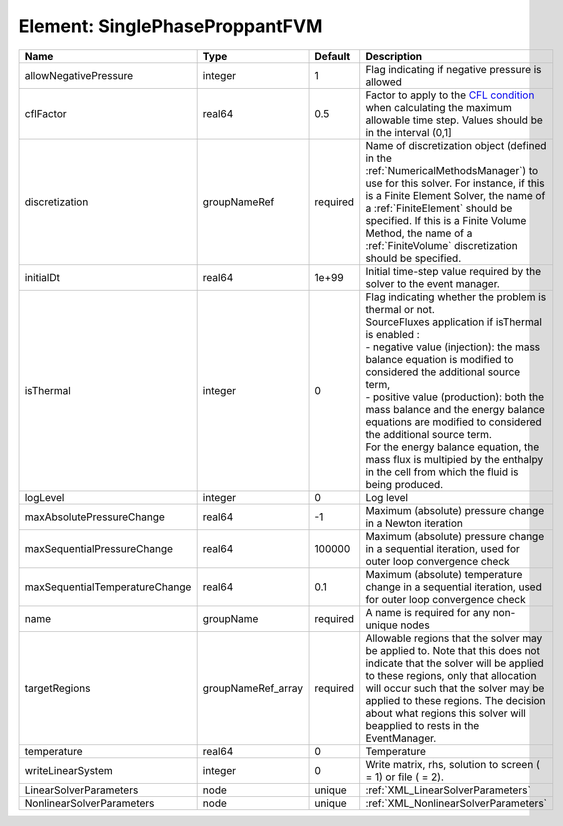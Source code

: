 Element: SinglePhaseProppantFVM
===============================

============================== ================== ======== ======================================================================================================================================================================================================================================================================================================================================================================================================================================================================================================== 
Name                           Type               Default  Description                                                                                                                                                                                                                                                                                                                                                                                                                                                                                              
============================== ================== ======== ======================================================================================================================================================================================================================================================================================================================================================================================================================================================================================================== 
allowNegativePressure          integer            1        Flag indicating if negative pressure is allowed                                                                                                                                                                                                                                                                                                                                                                                                                                                          
cflFactor                      real64             0.5      Factor to apply to the `CFL condition <http://en.wikipedia.org/wiki/Courant-Friedrichs-Lewy_condition>`_ when calculating the maximum allowable time step. Values should be in the interval (0,1]                                                                                                                                                                                                                                                                                                        
discretization                 groupNameRef       required Name of discretization object (defined in the :ref:`NumericalMethodsManager`) to use for this solver. For instance, if this is a Finite Element Solver, the name of a :ref:`FiniteElement` should be specified. If this is a Finite Volume Method, the name of a :ref:`FiniteVolume` discretization should be specified.                                                                                                                                                                                 
initialDt                      real64             1e+99    Initial time-step value required by the solver to the event manager.                                                                                                                                                                                                                                                                                                                                                                                                                                     
isThermal                      integer            0        | Flag indicating whether the problem is thermal or not.                                                                                                                                                                                                                                                                                                                                                                                                                                                   
                                                           | SourceFluxes application if isThermal is enabled :                                                                                                                                                                                                                                                                                                                                                                                                                                                       
                                                           | - negative value (injection): the mass balance equation is modified to considered the additional source term,                                                                                                                                                                                                                                                                                                                                                                                            
                                                           | - positive value (production): both the mass balance and the energy balance equations are modified to considered the additional source term.                                                                                                                                                                                                                                                                                                                                                             
                                                           | For the energy balance equation, the mass flux is multipied by the enthalpy in the cell from which the fluid is being produced.                                                                                                                                                                                                                                                                                                                                                                          
logLevel                       integer            0        Log level                                                                                                                                                                                                                                                                                                                                                                                                                                                                                                
maxAbsolutePressureChange      real64             -1       Maximum (absolute) pressure change in a Newton iteration                                                                                                                                                                                                                                                                                                                                                                                                                                                 
maxSequentialPressureChange    real64             100000   Maximum (absolute) pressure change in a sequential iteration, used for outer loop convergence check                                                                                                                                                                                                                                                                                                                                                                                                      
maxSequentialTemperatureChange real64             0.1      Maximum (absolute) temperature change in a sequential iteration, used for outer loop convergence check                                                                                                                                                                                                                                                                                                                                                                                                   
name                           groupName          required A name is required for any non-unique nodes                                                                                                                                                                                                                                                                                                                                                                                                                                                              
targetRegions                  groupNameRef_array required Allowable regions that the solver may be applied to. Note that this does not indicate that the solver will be applied to these regions, only that allocation will occur such that the solver may be applied to these regions. The decision about what regions this solver will beapplied to rests in the EventManager.                                                                                                                                                                                   
temperature                    real64             0        Temperature                                                                                                                                                                                                                                                                                                                                                                                                                                                                                              
writeLinearSystem              integer            0        Write matrix, rhs, solution to screen ( = 1) or file ( = 2).                                                                                                                                                                                                                                                                                                                                                                                                                                             
LinearSolverParameters         node               unique   :ref:`XML_LinearSolverParameters`                                                                                                                                                                                                                                                                                                                                                                                                                                                                        
NonlinearSolverParameters      node               unique   :ref:`XML_NonlinearSolverParameters`                                                                                                                                                                                                                                                                                                                                                                                                                                                                     
============================== ================== ======== ======================================================================================================================================================================================================================================================================================================================================================================================================================================================================================================== 


